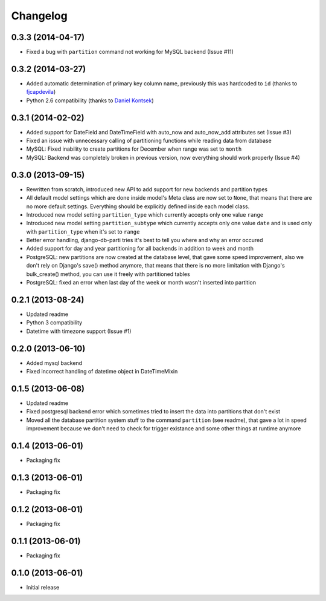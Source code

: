 .. :changelog:

Changelog
---------

0.3.3 (2014-04-17)
~~~~~~~~~~~~~~~~~~

- Fixed a bug with ``partition`` command not working for MySQL backend (Issue #11)

0.3.2 (2014-03-27)
~~~~~~~~~~~~~~~~~~

- Added automatic determination of primary key column name, previously this was hardcoded to ``id``
  (thanks to `fjcapdevila <https://github.com/fjcapdevila>`__)
- Python 2.6 compatibility (thanks to `Daniel Kontsek <https://github.com/dn0>`__)

0.3.1 (2014-02-02)
~~~~~~~~~~~~~~~~~~

- Added support for DateField and DateTimeField with auto_now and auto_now_add attributes set (Issue #3)
- Fixed an issue with unnecessary calling of partitioning functions while reading data from database
- MySQL: Fixed inability to create partitions for December when range was set to ``month``
- MySQL: Backend was completely broken in previous version, now everything should work properly (Issue #4)

0.3.0 (2013-09-15)
~~~~~~~~~~~~~~~~~~

- Rewritten from scratch, introduced new API to add support for new backends and partition types
- All default model settings which are done inside model's Meta class are now set to ``None``, that means
  that there are no more default settings. Everything should be explicitly defined inside each model class.
- Introduced new model setting ``partition_type`` which currently accepts only one value ``range``
- Introduced new model setting ``partition_subtype`` which currently accepts only one value ``date`` and
  is used only with ``partition_type`` when it's set to ``range``
- Better error handling, django-db-parti tries it's best to tell you where and why an error occured
- Added support for day and year partitioning for all backends in addition to week and month
- PostgreSQL: new partitions are now created at the database level, that gave some speed improvement,
  also we don't rely on Django's save() method anymore, that means that there is no more limitation
  with Django's bulk_create() method, you can use it freely with partitioned tables
- PostgreSQL: fixed an error when last day of the week or month wasn't inserted into partition

0.2.1 (2013-08-24)
~~~~~~~~~~~~~~~~~~

- Updated readme
- Python 3 compatibility
- Datetime with timezone support (Issue #1)

0.2.0 (2013-06-10)
~~~~~~~~~~~~~~~~~~

- Added mysql backend
- Fixed incorrect handling of datetime object in DateTimeMixin

0.1.5 (2013-06-08)
~~~~~~~~~~~~~~~~~~

- Updated readme
- Fixed postgresql backend error which sometimes tried to insert the data into partitions that don't exist
- Moved all the database partition system stuff to the command ``partition`` (see readme), that gave a lot
  in speed improvement because we don't need to check for trigger existance and some other things at runtime
  anymore

0.1.4 (2013-06-01)
~~~~~~~~~~~~~~~~~~

- Packaging fix

0.1.3 (2013-06-01)
~~~~~~~~~~~~~~~~~~

- Packaging fix

0.1.2 (2013-06-01)
~~~~~~~~~~~~~~~~~~

- Packaging fix

0.1.1 (2013-06-01)
~~~~~~~~~~~~~~~~~~

- Packaging fix

0.1.0 (2013-06-01)
~~~~~~~~~~~~~~~~~~

- Initial release
